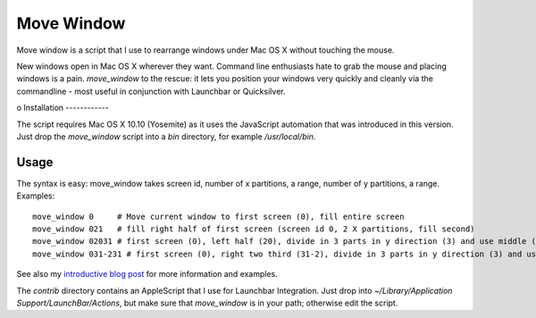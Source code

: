 Move Window
===========

Move window is a script that I use to rearrange windows under Mac OS X without
touching the mouse. 

New windows open in Mac OS X wherever they want. Command line enthusiasts hate
to grab the mouse and placing windows is a pain. `move_window` to the rescue:
it lets you position your windows very quickly and cleanly via the commandline
- most useful in conjunction with Launchbar or Quicksilver.

o
Installation
------------

The script requires Mac OS X 10.10 (Yosemite) as it uses the JavaScript
automation that was introduced in this version. Just drop the `move_window`
script into a `bin` directory, for example `/usr/local/bin`. 

Usage
-----

The syntax is easy: move_window takes screen id, number of x partitions, a range,
number of y partitions, a range. Examples::

   move_window 0     # Move current window to first screen (0), fill entire screen
   move_window 021   # fill right half of first screen (screen id 0, 2 X partitions, fill second)
   move_window 02031 # first screen (0), left half (20), divide in 3 parts in y direction (3) and use middle (1)
   move_window 031-231 # first screen (0), right two third (31-2), divide in 3 parts in y direction (3) and use middle (1)

See also my `introductive blog post`__ for more information and examples.

__ http://www.sirver.net/blog/2012/01/04/move-window-done-right/

The `contrib` directory contains an AppleScript that I use for Launchbar
Integration. Just drop into `~/Library/Application Support/LaunchBar/Actions`,
but make sure that `move_window` is in your path; otherwise edit the script.
